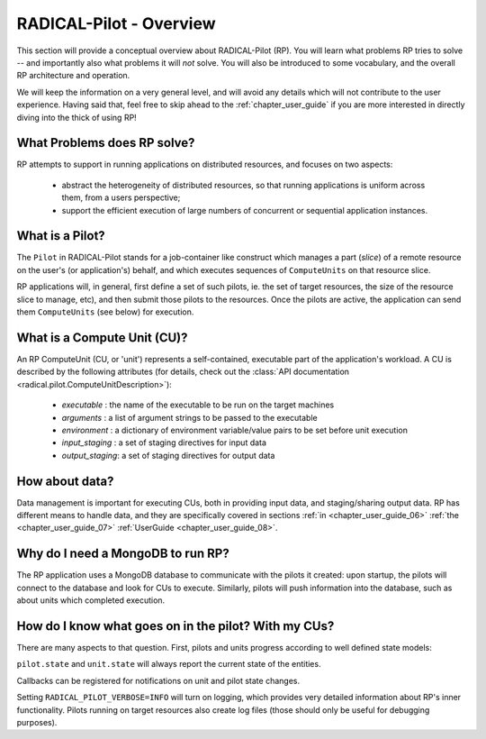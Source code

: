 
.. _chapter_overview:

************************
RADICAL-Pilot - Overview
************************

This section will provide a conceptual overview about RADICAL-Pilot (RP).  You
will learn what problems RP tries to solve -- and importantly also what problems
it will *not* solve.  You will also be introduced to some vocabulary, and the
overall RP architecture and operation.  

We will keep the information on a very general level, and will avoid any details
which will not contribute to the user experience.  Having said that, feel free
to skip ahead to the :ref:`chapter_user_guide` if you are more interested in
directly diving into the thick of using RP!


What Problems does RP solve?
============================

RP attempts to support in running applications on distributed resources, and
focuses on two aspects:

  * abstract the heterogeneity of distributed resources, so that running
    applications is uniform across them, from a users perspective; 

  * support the efficient execution of large numbers of concurrent or sequential
    application instances.



What is a Pilot?
================

The ``Pilot`` in RADICAL-Pilot stands for a job-container like construct which
manages a part (`slice`) of a remote resource on the user's (or application's)
behalf, and which executes sequences of ``ComputeUnits`` on that resource slice.

RP applications will, in general, first define a set of such pilots, ie. the set
of target resources, the size of the resource slice to manage, etc), and then
submit those pilots to the resources.  Once the pilots are active, the
application can send them ``ComputeUnits`` (see below) for execution.

.. image:: architecture.png
    :width: 600pt


What is a Compute Unit (CU)?
============================

An RP ComputeUnit (CU, or 'unit') represents a self-contained, executable part
of the application's workload.  A CU is described by the following attributes
(for details, check out the :class:`API documentation <radical.pilot.ComputeUnitDescription>`):

  * `executable`    : the name of the executable to be run on the target machines
  * `arguments`     : a list of argument strings to be passed to the executable
  * `environment`   : a dictionary of environment variable/value pairs to be set
    before unit execution
  * `input_staging` : a set of staging directives for input data
  * `output_staging`: a set of staging directives for output data


How about data?
===============

Data management is important for executing CUs, both in providing input data,
and staging/sharing output data.  RP has different means to handle data, and
they are specifically covered in sections
:ref:`in <chapter_user_guide_06>`
:ref:`the <chapter_user_guide_07>`
:ref:`UserGuide <chapter_user_guide_08>`.


Why do I need a MongoDB to run RP?
==================================

The RP application uses a MongoDB database to communicate with the pilots it
created: upon startup, the pilots will connect to the database and look for CUs
to execute.  Similarly, pilots will push information into the database, such as
about units which completed execution.


How do I know what goes on in the pilot? With my CUs?
=====================================================

There are many aspects to that question.  First, pilots and units progress
according to well defined state models:

.. image:: global-state-model-plain.png
    :width: 400pt

``pilot.state`` and ``unit.state`` will always report the current state of the
entities.

Callbacks can be registered for notifications on unit and pilot state changes.

Setting ``RADICAL_PILOT_VERBOSE=INFO`` will turn on logging, which provides
very detailed information about RP's inner functionality.  Pilots running on
target resources also create log files (those should only be useful for
debugging purposes).

